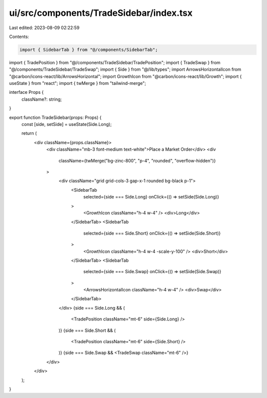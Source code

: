ui/src/components/TradeSidebar/index.tsx
========================================

Last edited: 2023-08-09 02:22:59

Contents:

.. code-block:: tsx

    import { SidebarTab } from "@/components/SidebarTab";
import { TradePosition } from "@/components/TradeSidebar/TradePosition";
import { TradeSwap } from "@/components/TradeSidebar/TradeSwap";
import { Side } from "@/lib/types";
import ArrowsHorizontalIcon from "@carbon/icons-react/lib/ArrowsHorizontal";
import GrowthIcon from "@carbon/icons-react/lib/Growth";
import { useState } from "react";
import { twMerge } from "tailwind-merge";

interface Props {
  className?: string;
}

export function TradeSidebar(props: Props) {
  const [side, setSide] = useState(Side.Long);

  return (
    <div className={props.className}>
      <div className="mb-3 font-medium text-white">Place a Market Order</div>
      <div
        className={twMerge("bg-zinc-800", "p-4", "rounded", "overflow-hidden")}
      >
        <div className="grid grid-cols-3 gap-x-1 rounded bg-black p-1">
          <SidebarTab
            selected={side === Side.Long}
            onClick={() => setSide(Side.Long)}
          >
            <GrowthIcon className="h-4 w-4" />
            <div>Long</div>
          </SidebarTab>
          <SidebarTab
            selected={side === Side.Short}
            onClick={() => setSide(Side.Short)}
          >
            <GrowthIcon className="h-4 w-4 -scale-y-100" />
            <div>Short</div>
          </SidebarTab>
          <SidebarTab
            selected={side === Side.Swap}
            onClick={() => setSide(Side.Swap)}
          >
            <ArrowsHorizontalIcon className="h-4 w-4" />
            <div>Swap</div>
          </SidebarTab>
        </div>
        {side === Side.Long && (
          <TradePosition className="mt-6" side={Side.Long} />
        )}
        {side === Side.Short && (
          <TradePosition className="mt-6" side={Side.Short} />
        )}
        {side === Side.Swap && <TradeSwap className="mt-6" />}
      </div>
    </div>
  );
}


